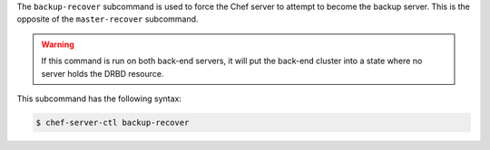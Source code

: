 .. The contents of this file may be included in multiple topics (using the includes directive).
.. The contents of this file should be modified in a way that preserves its ability to appear in multiple topics.


The ``backup-recover`` subcommand is used to force the Chef server to attempt to become the backup server. This is the opposite of the ``master-recover`` subcommand.
 
.. warning:: If this command is run on both back-end servers, it will put the back-end cluster into a state where no server holds the DRBD resource.

This subcommand has the following syntax:

.. code-block:: bash

   $ chef-server-ctl backup-recover
